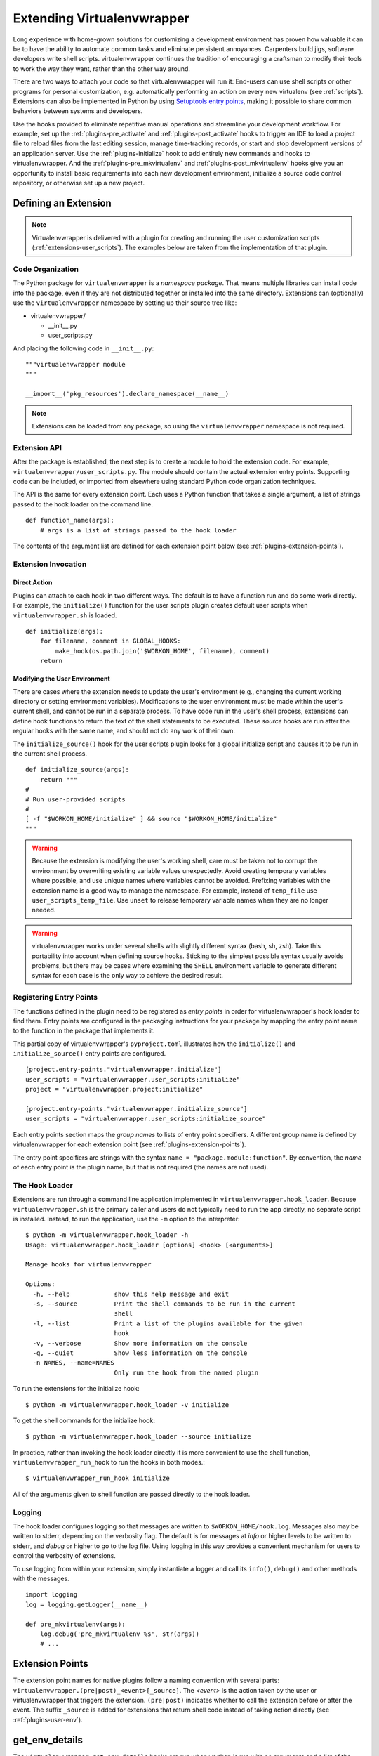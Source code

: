 .. _plugins:

===========================
Extending Virtualenvwrapper
===========================

Long experience with home-grown solutions for customizing a
development environment has proven how valuable it can be to have the
ability to automate common tasks and eliminate persistent annoyances.
Carpenters build jigs, software developers write shell scripts.
virtualenvwrapper continues the tradition of encouraging a craftsman
to modify their tools to work the way they want, rather than the other
way around.

There are two ways to attach your code so that virtualenvwrapper will
run it: End-users can use shell scripts or other programs for personal
customization, e.g. automatically performing an action on every new
virtualenv (see :ref:`scripts`).  Extensions can also be
implemented in Python by using `Setuptools entry points`_, making it
possible to share common behaviors between systems and developers.

Use the hooks provided to eliminate repetitive manual operations and
streamline your development workflow.  For example, set up the
:ref:`plugins-pre_activate` and :ref:`plugins-post_activate` hooks to
trigger an IDE to load a project file to reload files from the last
editing session, manage time-tracking records, or start and stop
development versions of an application server.  Use the
:ref:`plugins-initialize` hook to add entirely new commands and hooks
to virtualenvwrapper.  And the :ref:`plugins-pre_mkvirtualenv` and
:ref:`plugins-post_mkvirtualenv` hooks give you an opportunity to
install basic requirements into each new development environment,
initialize a source code control repository, or otherwise set up a new
project.

Defining an Extension
=====================

.. note::

  Virtualenvwrapper is delivered with a plugin for creating and
  running the user customization scripts
  (:ref:`extensions-user_scripts`).  The examples below are taken from
  the implementation of that plugin.

Code Organization
-----------------

The Python package for ``virtualenvwrapper`` is a *namespace package*.
That means multiple libraries can install code into the package, even
if they are not distributed together or installed into the same
directory.  Extensions can (optionally) use the ``virtualenvwrapper``
namespace by setting up their source tree like:

* virtualenvwrapper/

  * __init__.py
  * user_scripts.py

And placing the following code in ``__init__.py``::

    """virtualenvwrapper module
    """

    __import__('pkg_resources').declare_namespace(__name__)

.. note::

    Extensions can be loaded from any package, so using the
    ``virtualenvwrapper`` namespace is not required.

Extension API
-------------

After the package is established, the next step is to create a module
to hold the extension code.  For example,
``virtualenvwrapper/user_scripts.py``.  The module should contain the
actual extension entry points.  Supporting code can be included, or
imported from elsewhere using standard Python code organization
techniques.

The API is the same for every extension point.  Each uses a Python
function that takes a single argument, a list of strings passed to the
hook loader on the command line.

::

    def function_name(args):
        # args is a list of strings passed to the hook loader

The contents of the argument list are defined for each extension point
below (see :ref:`plugins-extension-points`).

Extension Invocation
--------------------

Direct Action
~~~~~~~~~~~~~

Plugins can attach to each hook in two different ways.  The default is
to have a function run and do some work directly.  For example, the
``initialize()`` function for the user scripts plugin creates default
user scripts when ``virtualenvwrapper.sh`` is loaded.

::

    def initialize(args):
        for filename, comment in GLOBAL_HOOKS:
            make_hook(os.path.join('$WORKON_HOME', filename), comment)
        return

.. _plugins-user-env:

Modifying the User Environment
~~~~~~~~~~~~~~~~~~~~~~~~~~~~~~

There are cases where the extension needs to update the user's
environment (e.g., changing the current working directory or setting
environment variables).  Modifications to the user environment must be
made within the user's current shell, and cannot be run in a separate
process.  To have code run in the user's shell process, extensions can
define hook functions to return the text of the shell statements to be
executed.  These *source* hooks are run after the regular hooks with
the same name, and should not do any work of their own.

The ``initialize_source()`` hook for the user scripts plugin looks for
a global initialize script and causes it to be run in the current
shell process.

::

    def initialize_source(args):
        return """
    #
    # Run user-provided scripts
    #
    [ -f "$WORKON_HOME/initialize" ] && source "$WORKON_HOME/initialize"
    """

.. warning::

    Because the extension is modifying the user's working shell, care
    must be taken not to corrupt the environment by overwriting
    existing variable values unexpectedly.  Avoid creating temporary
    variables where possible, and use unique names where variables
    cannot be avoided.  Prefixing variables with the extension name is
    a good way to manage the namespace.  For example, instead of
    ``temp_file`` use ``user_scripts_temp_file``.  Use ``unset`` to
    release temporary variable names when they are no longer needed.

.. warning::

    virtualenvwrapper works under several shells with slightly
    different syntax (bash, sh, zsh).  Take this portability into
    account when defining source hooks.  Sticking to the simplest
    possible syntax usually avoids problems, but there may be cases
    where examining the ``SHELL`` environment variable to generate
    different syntax for each case is the only way to achieve the
    desired result.

Registering Entry Points
------------------------

The functions defined in the plugin need to be registered as *entry
points* in order for virtualenvwrapper's hook loader to find them.
Entry points are configured in the packaging instructions for your
package by mapping the entry point name to the function in the package
that implements it.

This partial copy of virtualenvwrapper's ``pyproject.toml`` illustrates how
the ``initialize()`` and ``initialize_source()`` entry points are
configured.

::

    [project.entry-points."virtualenvwrapper.initialize"]
    user_scripts = "virtualenvwrapper.user_scripts:initialize"
    project = "virtualenvwrapper.project:initialize"

    [project.entry-points."virtualenvwrapper.initialize_source"]
    user_scripts = "virtualenvwrapper.user_scripts:initialize_source"

Each entry points section maps the *group names* to lists of entry
point specifiers.  A different group name is defined by
virtualenvwrapper for each extension point (see
:ref:`plugins-extension-points`).

The entry point specifiers are strings with the syntax ``name =
"package.module:function"``.  By convention, the *name* of each entry
point is the plugin name, but that is not required (the names are not
used).

.. seealso::

  * `namespace packages <https://packaging.python.org/en/latest/guides/packaging-namespace-packages/>`__

The Hook Loader
---------------

Extensions are run through a command line application implemented in
``virtualenvwrapper.hook_loader``.  Because ``virtualenvwrapper.sh``
is the primary caller and users do not typically need to run the app
directly, no separate script is installed.  Instead, to run the
application, use the ``-m`` option to the interpreter::

  $ python -m virtualenvwrapper.hook_loader -h
  Usage: virtualenvwrapper.hook_loader [options] <hook> [<arguments>]

  Manage hooks for virtualenvwrapper

  Options:
    -h, --help            show this help message and exit
    -s, --source          Print the shell commands to be run in the current
                          shell
    -l, --list            Print a list of the plugins available for the given
                          hook
    -v, --verbose         Show more information on the console
    -q, --quiet           Show less information on the console
    -n NAMES, --name=NAMES
                          Only run the hook from the named plugin

To run the extensions for the initialize hook::

  $ python -m virtualenvwrapper.hook_loader -v initialize

To get the shell commands for the initialize hook::

  $ python -m virtualenvwrapper.hook_loader --source initialize

In practice, rather than invoking the hook loader directly it is more
convenient to use the shell function, ``virtualenvwrapper_run_hook``
to run the hooks in both modes.::

  $ virtualenvwrapper_run_hook initialize

All of the arguments given to shell function are passed directly to
the hook loader.

Logging
-------

The hook loader configures logging so that messages are written to
``$WORKON_HOME/hook.log``.  Messages also may be written to stderr,
depending on the verbosity flag.  The default is for messages at *info*
or higher levels to be written to stderr, and *debug* or higher to go to
the log file.  Using logging in this way provides a convenient
mechanism for users to control the verbosity of extensions.

To use logging from within your extension, simply instantiate a logger
and call its ``info()``, ``debug()`` and other methods with the
messages.

::

    import logging
    log = logging.getLogger(__name__)

    def pre_mkvirtualenv(args):
        log.debug('pre_mkvirtualenv %s', str(args))
        # ...

.. seealso::

   * `Standard library documentation for logging <https://docs.python.org/library/logging.html>`__
   * `PyMOTW for logging <http://pymotw.com/3/logging/>`__

.. _plugins-extension-points:

Extension Points
================

The extension point names for native plugins follow a naming
convention with several parts:
``virtualenvwrapper.(pre|post)_<event>[_source]``.  The *<event>* is
the action taken by the user or virtualenvwrapper that triggers the
extension.  ``(pre|post)`` indicates whether to call the extension
before or after the event.  The suffix ``_source`` is added for
extensions that return shell code instead of taking action directly
(see :ref:`plugins-user-env`).

.. _plugins-get_env_details:

get_env_details
===============

The ``virtualenvwrapper.get_env_details`` hooks are run when
``workon`` is run with no arguments and a list of the virtual
environments is printed.  The hook is run once for each environment,
after the name is printed, and can be used to show additional
information about that environment.

.. _plugins-initialize:

initialize
----------

The ``virtualenvwrapper.initialize`` hooks are run each time
``virtualenvwrapper.sh`` is loaded into the user's environment.  The
initialize hook can be used to install templates for configuration
files or otherwise prepare the system for proper plugin operation.

.. _plugins-pre_mkvirtualenv:

pre_mkvirtualenv
----------------

The ``virtualenvwrapper.pre_mkvirtualenv`` hooks are run after the
virtual environment is created, but before the new environment is
activated.  The current working directory for when the hook is run is
``$WORKON_HOME`` and the name of the new environment is passed as an
argument.

.. _plugins-post_mkvirtualenv:

post_mkvirtualenv
-----------------

The ``virtualenvwrapper.post_mkvirtualenv`` hooks are run after a new
virtual environment is created and activated.  ``$VIRTUAL_ENV`` is set
to point to the new environment.

.. _plugins-pre_activate:

pre_activate
------------

The ``virtualenvwrapper.pre_activate`` hooks are run just before an
environment is enabled.  The environment name is passed as the first
argument.

.. _plugins-post_activate:

post_activate
-------------

The ``virtualenvwrapper.post_activate`` hooks are run just after an
environment is enabled.  ``$VIRTUAL_ENV`` is set to point to the
current environment.

.. _plugins-pre_deactivate:

pre_deactivate
--------------

The ``virtualenvwrapper.pre_deactivate`` hooks are run just before an
environment is disabled.  ``$VIRTUAL_ENV`` is set to point to the
current environment.

.. _plugins-post_deactivate:

post_deactivate
---------------

The ``virtualenvwrapper.post_deactivate`` hooks are run just after an
environment is disabled.  The name of the environment just deactivated
is passed as the first argument.

.. _plugins-pre_rmvirtualenv:

pre_rmvirtualenv
----------------

The ``virtualenvwrapper.pre_rmvirtualenv`` hooks are run just before
an environment is deleted.  The name of the environment being deleted
is passed as the first argument.

.. _plugins-post_rmvirtualenv:

post_rmvirtualenv
-----------------

The ``virtualenvwrapper.post_rmvirtualenv`` hooks are run just after
an environment is deleted.  The name of the environment being deleted
is passed as the first argument.

Adding New Extension Points
===========================

Plugins that define new operations can also define new extension
points.  No setup needs to be done to allow the hook loader to find
the extensions; documenting the names and adding calls to
``virtualenvwrapper_run_hook`` is sufficient to cause them to be
invoked.

The hook loader assumes all extension point names start with
``virtualenvwrapper.`` and new plugins will want to use their own
namespace qualifier to append to that.  For example, the project_
extension defines new events around creating project directories (pre
and post).  These are called
``virtualenvwrapper.project.pre_mkproject`` and
``virtualenvwrapper.project.post_mkproject``.  These are invoked
with::

  virtualenvwrapper_run_hook project.pre_mkproject $project_name

and::

  virtualenvwrapper_run_hook project.post_mkproject

respectively.

.. _Setuptools entry points: https://setuptools.readthedocs.io/en/latest/pkg_resources.html#entry-points

.. _project: https://github.com/python-virtualenvwrapper/virtualenvwrapper
